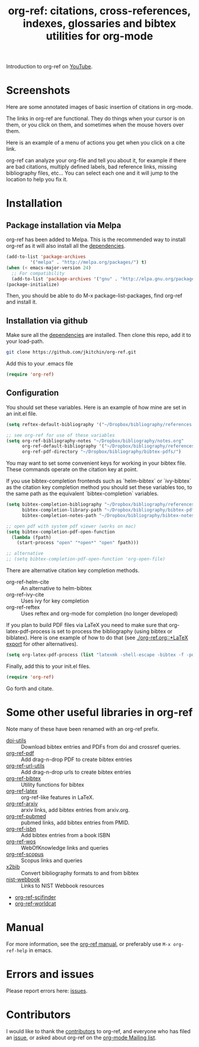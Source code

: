 # -*- org-edit-src-content-indentation: 0; -*-
#+TITLE: org-ref: citations, cross-references, indexes, glossaries and bibtex utilities for org-mode

#+BEGIN_HTML
<a href="https://travis-ci.org/jkitchin/org-ref"><img src="https://travis-ci.org/jkitchin/org-ref.svg?branch=master"></a>
<a href='https://coveralls.io/github/jkitchin/org-ref?branch=master'><img src='https://coveralls.io/repos/github/jkitchin/org-ref/badge.svg?branch=master' alt='Coverage Status' /></a>
<a href="https://melpa.org/#/org-ref"><img alt="MELPA" src="https://melpa.org/packages/org-ref-badge.svg"/></a>
<a href="http://stable.melpa.org/#/org-ref"><img alt="MELPA Stable" src="http://stable.melpa.org/packages/org-ref-badge.svg"/></a>
#+END_HTML



Introduction to org-ref on [[https://www.youtube.com/watch?v=2t925KRBbFc][YouTube]].
#+BEGIN_HTML
<a href="https://www.youtube.com/watch?v=2t925KRBbFc">
<img src="http://img.youtube.com/vi/2t925KRBbFc/0.jpg">
</a>
#+END_HTML


* Screenshots

Here are some annotated images of basic insertion of citations in org-mode.
[[./screenshots/introduction.png]]

The links in org-ref are functional. They do things when your cursor is on them, or you click on them, and sometimes when the mouse hovers over them.

[[./screenshots/functional-links.png]]

Here is an example of a menu of actions you get when you click on a cite link.

[[./screenshots/cite-menu.png]]


org-ref can analyze your org-file and tell you about it, for example if there are bad citations, multiply defined labels, bad reference links, missing bibliography files, etc... You can select each one and it will jump to the location to help you fix it.

[[./screenshots/org-ref-analysis.png]]


* Installation

** Package installation via Melpa

org-ref has been added to Melpa. This is the recommended way to install org-ref as it will also install all the [[https://github.com/jkitchin/org-ref/blob/master/org-ref.el#L9][dependencies]].

#+BEGIN_SRC emacs-lisp
(add-to-list 'package-archives
	     '("melpa" . "http://melpa.org/packages/") t)
(when (< emacs-major-version 24)
  ;; For compatibility
  (add-to-list 'package-archives '("gnu" . "http://elpa.gnu.org/packages/")))
(package-initialize)
#+END_SRC

Then, you should be able to do M-x package-list-packages, find org-ref and install it.


** Installation via github

Make sure all the  [[https://github.com/jkitchin/org-ref/blob/master/org-ref.el#L9][dependencies]] are installed. Then clone this repo, add it to your load-path.

#+BEGIN_SRC sh
git clone https://github.com/jkitchin/org-ref.git
#+END_SRC

Add this to your .emacs file

#+BEGIN_SRC emacs-lisp
(require 'org-ref)
#+END_SRC

** Configuration

You should set these variables. Here is an example of how mine are set in an init.el file.

#+BEGIN_SRC emacs-lisp
(setq reftex-default-bibliography '("~/Dropbox/bibliography/references.bib"))

;; see org-ref for use of these variables
(setq org-ref-bibliography-notes "~/Dropbox/bibliography/notes.org"
      org-ref-default-bibliography '("~/Dropbox/bibliography/references.bib")
      org-ref-pdf-directory "~/Dropbox/bibliography/bibtex-pdfs/")
#+END_SRC

You may want to set some convenient keys for working in your bibtex file. These commands operate on the citation key at point.

If you use bibtex-completion frontends such as `helm-bibtex` or `ivy-bibtex` as the citation key completion method you should set these variables too, to the same path as the equivalent `bibtex-completion` variables.

#+BEGIN_SRC emacs-lisp
(setq bibtex-completion-bibliography "~/Dropbox/bibliography/references.bib"
      bibtex-completion-library-path "~/Dropbox/bibliography/bibtex-pdfs"
      bibtex-completion-notes-path "~/Dropbox/bibliography/bibtex-notes")

;; open pdf with system pdf viewer (works on mac)
(setq bibtex-completion-pdf-open-function
  (lambda (fpath)
    (start-process "open" "*open*" "open" fpath)))

;; alternative
;; (setq bibtex-completion-pdf-open-function 'org-open-file)
#+END_SRC

There are alternative citation key completion methods.
- org-ref-helm-cite :: An alternative to helm-bibtex
- org-ref-ivy-cite :: Uses ivy for key completion
- org-ref-reftex :: Uses reftex and org-mode for completion (no longer developed)

If you plan to build PDF files via LaTeX you need to make sure that org-latex-pdf-process is set to process the bibliography (using bibtex or biblatex). Here is one example of how to do that (see [[./org-ref.org::*LaTeX export]] for other alternatives).

#+BEGIN_SRC emacs-lisp
(setq org-latex-pdf-process (list "latexmk -shell-escape -bibtex -f -pdf %f"))
#+END_SRC

Finally, add this to your init.el files.

#+BEGIN_SRC emacs-lisp
(require 'org-ref)
#+END_SRC

Go forth and citate.

* Some other useful libraries in org-ref

Note many of these have been renamed with an org-ref prefix.

- [[./doi-utils.el][doi-utils]] :: Download bibtex entries and PDFs from doi and crossref queries.
- [[./org-ref-pdf.el][org-ref-pdf]] :: Add drag-n-drop PDF to create bibtex entries
- [[./org-ref-url-utils.el][org-ref-url-utils]] :: Add drag-n-drop urls to create bibtex entries
- [[./org-ref-bibtex.el][org-ref-bibtex]] :: Utility functions for bibtex
- [[./org-ref-latex.el][org-ref-latex]] :: org-ref-like features in LaTeX.
- [[./org-ref-arxiv.el][org-ref-arxiv]] :: arxiv links, add bibtex entries from arxiv.org.
- [[./org-ref-pubmed.el][org-ref-pubmed]] :: pubmed links, add bibtex entries from PMID.
- [[./org-ref-isbn.el][org-ref-isbn]] :: Add bibtex entries from a book ISBN
- [[./org-ref-wos.el][org-ref-wos]] :: WebOfKnowledge links and queries
- [[./org-ref-scopus.el][org-ref-scopus]] :: Scopus links and queries
- [[./x2bib.el][x2bib]] :: Convert bibliography formats to and from bibtex
- [[./nist-webbook.el][nist-webbook]] :: Links to NIST Webbook resources
- [[./org-ref-scifinder.el][org-ref-scifinder]]
- [[./org-ref-worldcat.el][org-ref-worldcat]]

* Manual

For more information, see the [[https://github.com/jkitchin/org-ref/blob/master/org-ref.org][org-ref manual]], or preferably use ~M-x org-ref-help~ in emacs.

* Errors and issues

Please report errors here: [[https://github.com/jkitchin/org-ref/issues][issues]].

* Contributors

I would like to thank the [[https://github.com/jkitchin/org-ref/graphs/contributors][contributors]] to org-ref, and everyone who has filed an [[https://github.com/jkitchin/org-ref/issues][issue]], or asked about org-ref on the [[http://orgmode.org/community.html][org-mode Mailing list]].

#+BEGIN_HTML
<a href="https://bitdeli.com/free"><img src="https://d2weczhvl823v0.cloudfront.net/jkitchin/org-ref/trend.png"></a>
#+END_HTML
